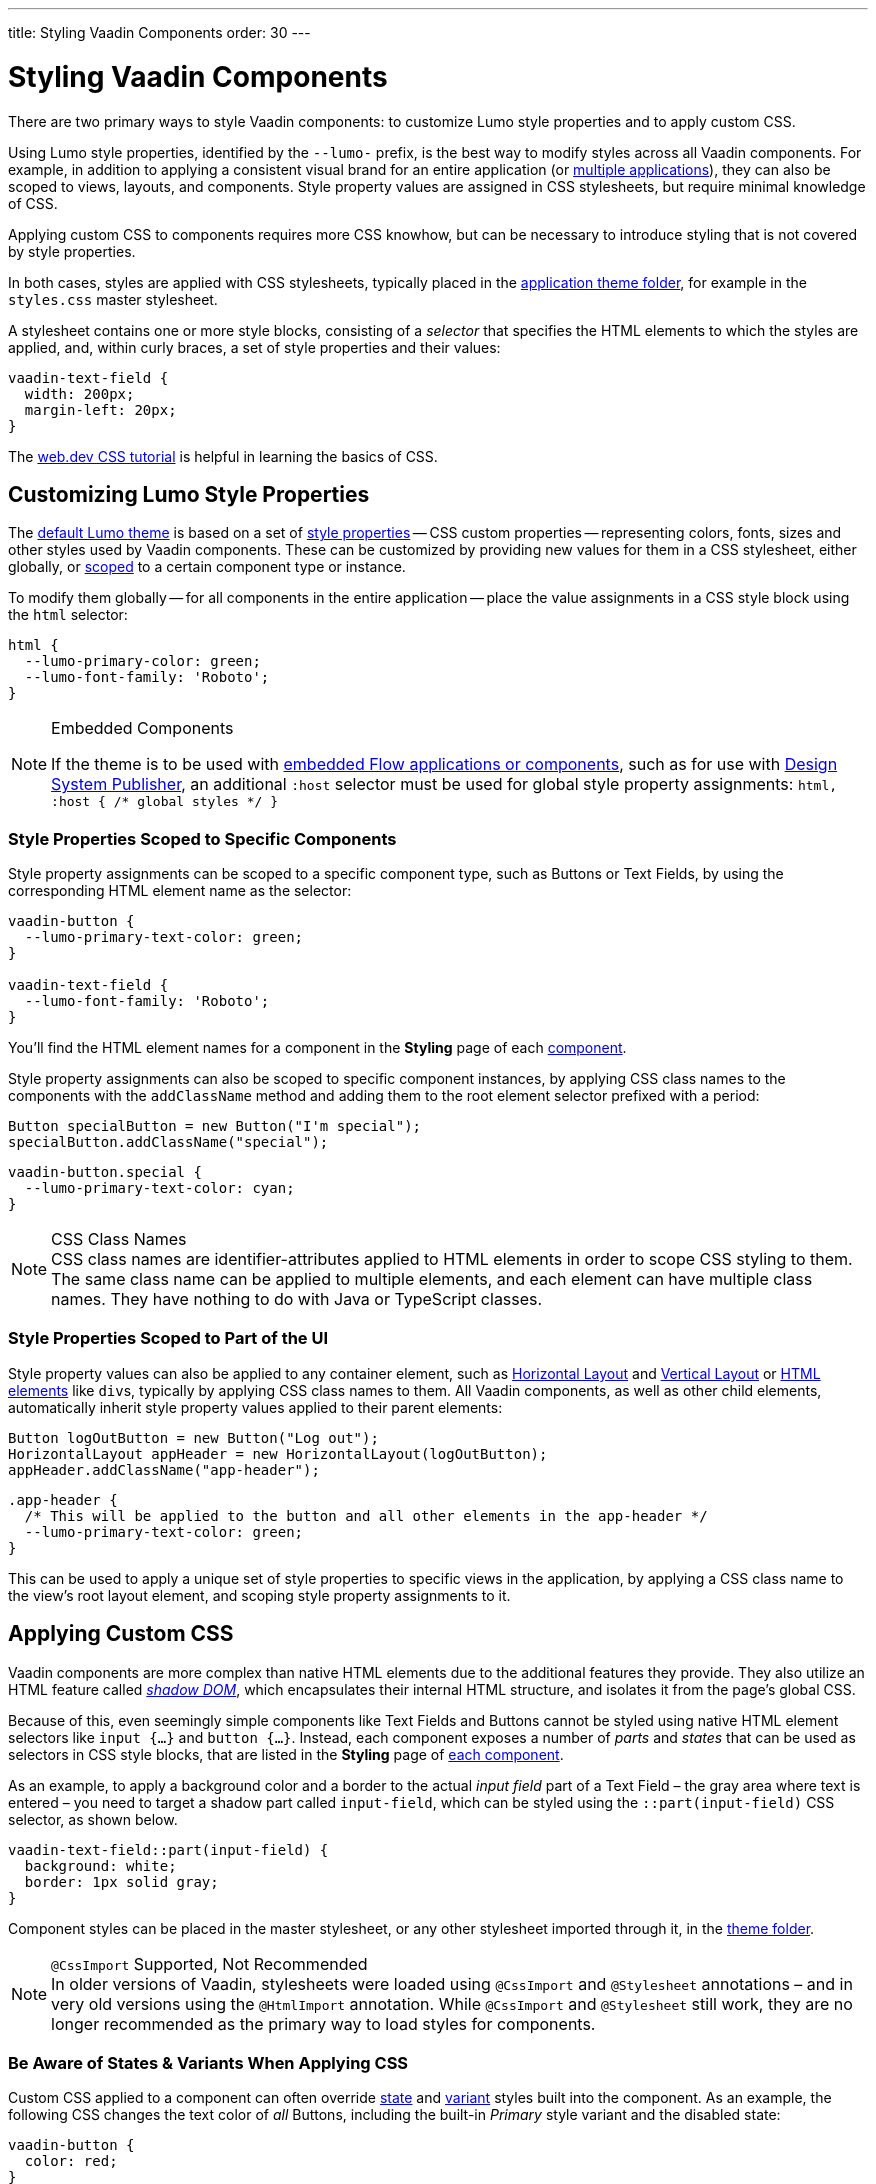 ---
title: Styling Vaadin Components
order: 30
---


= Styling Vaadin Components

There are two primary ways to style Vaadin components: to customize Lumo style properties and to apply custom CSS.

Using Lumo style properties, identified by the `--lumo-` prefix, is the best way to modify styles across all Vaadin components. For example, in addition to applying a consistent visual brand for an entire application (or <<../advanced/multi-app-themes#, multiple applications>>), they can also be scoped to views, layouts, and components. Style property values are assigned in CSS stylesheets, but require minimal knowledge of CSS.

Applying custom CSS to components requires more CSS knowhow, but can be necessary to introduce styling that is not covered by style properties.

In both cases, styles are applied with CSS stylesheets, typically placed in the <<../application-theme#, application theme folder>>, for example in the `styles.css` master stylesheet.

A stylesheet contains one or more style blocks, consisting of a _selector_ that specifies the HTML elements to which the styles are applied, and, within curly braces, a set of style properties and their values:

[source,css]
----
vaadin-text-field {
  width: 200px;
  margin-left: 20px;
}
----

The https://web.dev/learn/css/[web.dev CSS tutorial, window=_blank] is helpful in learning the basics of CSS.


[#styling-components-with-style-properties]
== Customizing Lumo Style Properties

The <<../lumo#, default Lumo theme>> is based on a set of <<../lumo/lumo-style-properties#, style properties>> -- CSS custom properties -- representing colors, fonts, sizes and other styles used by Vaadin components. These can be customized by providing new values for them in a CSS stylesheet, either globally, or <<#scoping-style-properties, scoped>> to a certain component type or instance.

To modify them globally -- for all components in the entire application -- place the value assignments in a CSS style block using the `html` selector:

[source,css]
----
html {
  --lumo-primary-color: green;
  --lumo-font-family: 'Roboto';
}
----

.Embedded Components
[NOTE]
====
If the theme is to be used with <<../../integrations/embedding#, embedded Flow applications or components>>, such as for use with <<{articles}/tools/dspublisher#, Design System Publisher>>, an additional `:host` selector must be used for global style property assignments: `html, :host { /* global styles */ }`
====


[#scoping-style-properties]
=== Style Properties Scoped to Specific Components

Style property assignments can be scoped to a specific component type, such as Buttons or Text Fields, by using the corresponding HTML element name as the selector:

[source,css]
----
vaadin-button {
  --lumo-primary-text-color: green;
}

vaadin-text-field {
  --lumo-font-family: 'Roboto';
}
----

You'll find the HTML element names for a component in the [guilabel]*Styling* page of each <<{articles}/components#, component>>.

Style property assignments can also be scoped to specific component instances, by applying CSS class names to the components with the `addClassName` method and adding them to the root element selector prefixed with a period:

[source,java]
----
Button specialButton = new Button("I'm special");
specialButton.addClassName("special");
----

[source,css]
----
vaadin-button.special {
  --lumo-primary-text-color: cyan;
}
----

.CSS Class Names
[NOTE]
CSS class names are identifier-attributes applied to HTML elements in order to scope CSS styling to them. The same class name can be applied to multiple elements, and each element can have multiple class names. They have nothing to do with Java or TypeScript classes.


=== Style Properties Scoped to Part of the UI

Style property values can also be applied to any container element, such as <<{articles}/components/horizontal-layout#,Horizontal Layout>> and <<{articles}/components/vertical-layout#,Vertical Layout>> or <<{articles}/create-ui/standard-html#, HTML elements>> like ``div``s, typically by applying CSS class names to them. All Vaadin components, as well as other child elements, automatically inherit style property values applied to their parent elements:

[source,java]
----
Button logOutButton = new Button("Log out");
HorizontalLayout appHeader = new HorizontalLayout(logOutButton);
appHeader.addClassName("app-header");
----

[source,css]
----
.app-header {
  /* This will be applied to the button and all other elements in the app-header */
  --lumo-primary-text-color: green;
}
----

This can be used to apply a unique set of style properties to specific views in the application, by applying a CSS class name to the view's root layout element, and scoping style property assignments to it.


[#styling-components-with-css]
== Applying Custom CSS

Vaadin components are more complex than native HTML elements due to the additional features they provide. They also utilize an HTML feature called https://developer.mozilla.org/en-US/docs/Web/Web_Components/Using_shadow_DOM[_shadow DOM_, window=_blank], which encapsulates their internal HTML structure, and isolates it from the page's global CSS.

Because of this, even seemingly simple components like Text Fields and Buttons cannot be styled using native HTML element selectors like `input {...}` and `button {...}`. Instead, each component exposes a number of _parts_ and _states_ that can be used as selectors in CSS style blocks, that are listed in the [guilabel]*Styling* page of <<{articles}/components#,each component>>.

As an example, to apply a background color and a border to the actual _input field_ part of a Text Field – the gray area where text is entered – you need to target a shadow part called `input-field`, which can be styled using the `::part(input-field)` CSS selector, as shown below.

[source,css]
----
vaadin-text-field::part(input-field) {
  background: white;
  border: 1px solid gray;
}
----

Component styles can be placed in the master stylesheet, or any other stylesheet imported through it, in the <<../application-theme#, theme folder>>.

.`@CssImport` Supported, Not Recommended
[NOTE]
In older versions of Vaadin, stylesheets were loaded using `@CssImport` and `@Stylesheet` annotations – and in very old versions using the `@HtmlImport` annotation. While `@CssImport` and `@Stylesheet` still work, they are no longer recommended as the primary way to load styles for components.


=== Be Aware of States & Variants When Applying CSS

Custom CSS applied to a component can often override <<parts-and-states#state-attributes, state>> and <<parts-and-states#component-style-variants, variant>> styles built into the component. As an example, the following CSS changes the text color of _all_ Buttons, including the built-in _Primary_ style variant and the disabled state:

[source,css]
----
vaadin-button {
  color: red;
}
----

To only change the text color of _enabled_ buttons using the default style variant, you need to exclude those with the `:not()` selector:

.Style block that excludes disabled and primary buttons
[source,css]
----
vaadin-button:not([disabled]):not([theme~="primary"]) {
  color: red;
}
----

=== Further Reading

- <<parts-and-states#, Details on the different types of stylable parts and states in Vaadin components>>
- <<styling-component-instances#, How to style specific component instances>> (rather than _all_ components of a certain type)
- <<sharing-styles#, How to share styles across multiple component types>>
- <<generating-styles-dynamically#, How to generate styles dynamically in Java>>

++++
<style>
[class^=PageHeader-module--descriptionContainer] {display: none;}
</style>
++++